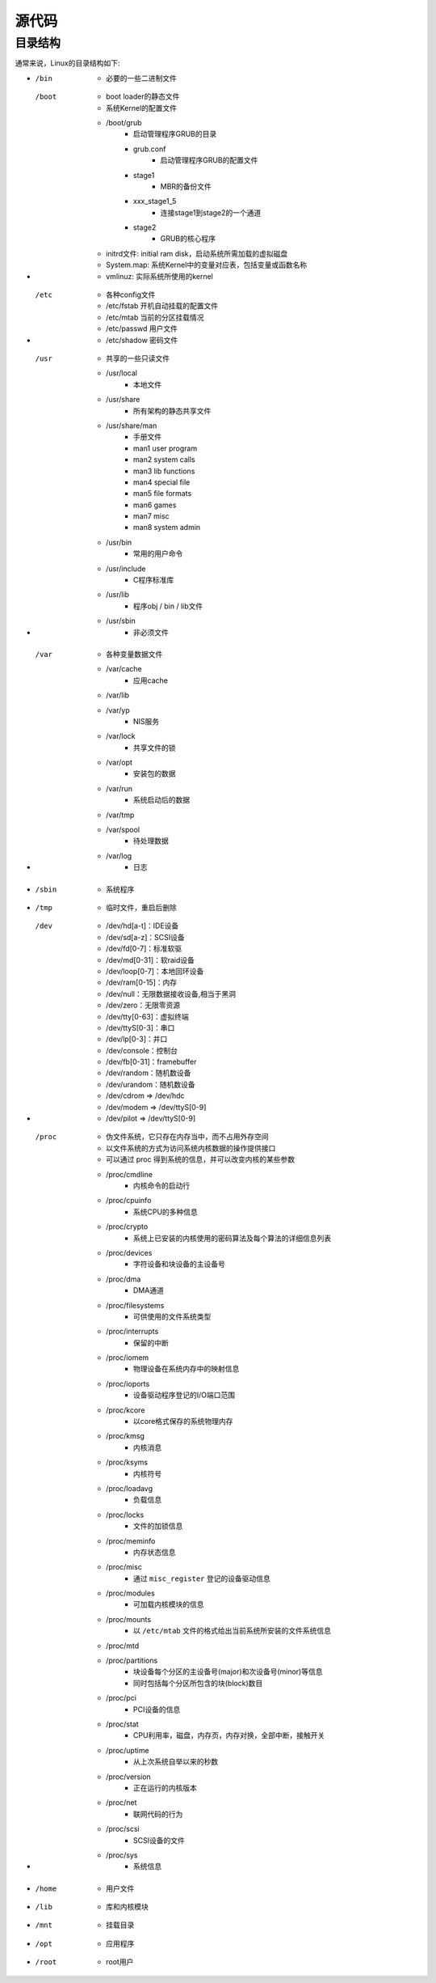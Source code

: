 源代码
========================================

目录结构
----------------------------------------
通常来说，Linux的目录结构如下:

- /bin
    - 必要的一些二进制文件
- /boot
    - boot loader的静态文件
    - 系统Kernel的配置文件
    - /boot/grub
        - 启动管理程序GRUB的目录
        - grub.conf
            - 启动管理程序GRUB的配置文件
        - stage1
            - MBR的备份文件
        - xxx_stage1_5
            - 连接stage1到stage2的一个通道
        - stage2
            - GRUB的核心程序
    - initrd文件: initial ram disk，启动系统所需加载的虚拟磁盘
    - System.map: 系统Kernel中的变量对应表，包括变量或函数名称
    - vmlinuz: 实际系统所使用的kernel
- /etc
    - 各种config文件
    - /etc/fstab 开机自动挂载的配置文件
    - /etc/mtab 当前的分区挂载情况
    - /etc/passwd 用户文件
    - /etc/shadow 密码文件
- /usr
    - 共享的一些只读文件
    - /usr/local
        - 本地文件
    - /usr/share
        - 所有架构的静态共享文件
    - /usr/share/man
        - 手册文件
        - man1 user program
        - man2 system calls
        - man3 lib functions
        - man4 special file
        - man5 file formats 
        - man6 games
        - man7 misc
        - man8 system admin
    - /usr/bin
        - 常用的用户命令
    - /usr/include
        - C程序标准库
    - /usr/lib
        - 程序obj / bin / lib文件
    - /usr/sbin
        - 非必须文件
- /var
    - 各种变量数据文件
    - /var/cache
        - 应用cache
    - /var/lib
    - /var/yp
        - NIS服务
    - /var/lock
        - 共享文件的锁
    - /var/opt
        - 安装包的数据
    - /var/run
        - 系统启动后的数据
    - /var/tmp
    - /var/spool
        - 待处理数据
    - /var/log
        - 日志
- /sbin
    - 系统程序
- /tmp
    - 临时文件，重启后删除
- /dev
    - /dev/hd[a-t]：IDE设备
    - /dev/sd[a-z]：SCSI设备
    - /dev/fd[0-7]：标准软驱
    - /dev/md[0-31]：软raid设备
    - /dev/loop[0-7]：本地回环设备
    - /dev/ram[0-15]：内存
    - /dev/null：无限数据接收设备,相当于黑洞
    - /dev/zero：无限零资源
    - /dev/tty[0-63]：虚拟终端
    - /dev/ttyS[0-3]：串口
    - /dev/lp[0-3]：并口
    - /dev/console：控制台
    - /dev/fb[0-31]：framebuffer
    - /dev/random：随机数设备
    - /dev/urandom：随机数设备
    - /dev/cdrom => /dev/hdc
    - /dev/modem => /dev/ttyS[0-9]
    - /dev/pilot => /dev/ttyS[0-9]
- /proc
    - 伪文件系统，它只存在内存当中，而不占用外存空间
    - 以文件系统的方式为访问系统内核数据的操作提供接口
    - 可以通过 proc 得到系统的信息，并可以改变内核的某些参数
    - /proc/cmdline
        - 内核命令的启动行
    - /proc/cpuinfo
        - 系统CPU的多种信息
    - /proc/crypto
        - 系统上已安装的内核使用的密码算法及每个算法的详细信息列表
    - /proc/devices
        - 字符设备和块设备的主设备号
    - /proc/dma
        - DMA通道
    - /proc/filesystems
        - 可供使用的文件系统类型
    - /proc/interrupts
        - 保留的中断
    - /proc/iomem
        - 物理设备在系统内存中的映射信息
    - /proc/ioports
        - 设备驱动程序登记的I/O端口范围
    - /proc/kcore
        - 以core格式保存的系统物理内存
    - /proc/kmsg
        - 内核消息
    - /proc/ksyms
        - 内核符号
    - /proc/loadavg
        - 负载信息
    - /proc/locks
        - 文件的加锁信息
    - /proc/meminfo
        - 内存状态信息
    - /proc/misc
        - 通过 ``misc_register`` 登记的设备驱动信息
    - /proc/modules
        - 可加载内核模块的信息
    - /proc/mounts
        - 以 ``/etc/mtab`` 文件的格式给出当前系统所安装的文件系统信息
    - /proc/mtd
    - /proc/partitions
        - 块设备每个分区的主设备号(major)和次设备号(minor)等信息
        - 同时包括每个分区所包含的块(block)数目
    - /proc/pci
        - PCI设备的信息
    - /proc/stat
        - CPU利用率，磁盘，内存页，内存对换，全部中断，接触开关
    - /proc/uptime
        - 从上次系统自举以来的秒数
    - /proc/version
        - 正在运行的内核版本
    - /proc/net
        - 联网代码的行为
    - /proc/scsi
        - SCSI设备的文件
    - /proc/sys
        - 系统信息
- /home
    - 用户文件
- /lib
    - 库和内核模块
- /mnt
    - 挂载目录
- /opt
    - 应用程序
- /root
    - root用户
